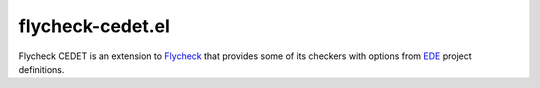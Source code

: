 *****************
flycheck-cedet.el
*****************

Flycheck CEDET is an extension to `Flycheck`_ that provides some of its checkers
with options from `EDE`_ project definitions.

.. _Flycheck: https://github.com/lunaryorn/Flycheck
.. _EDE: http://cedet.sourceforge.net/ede.shtml
